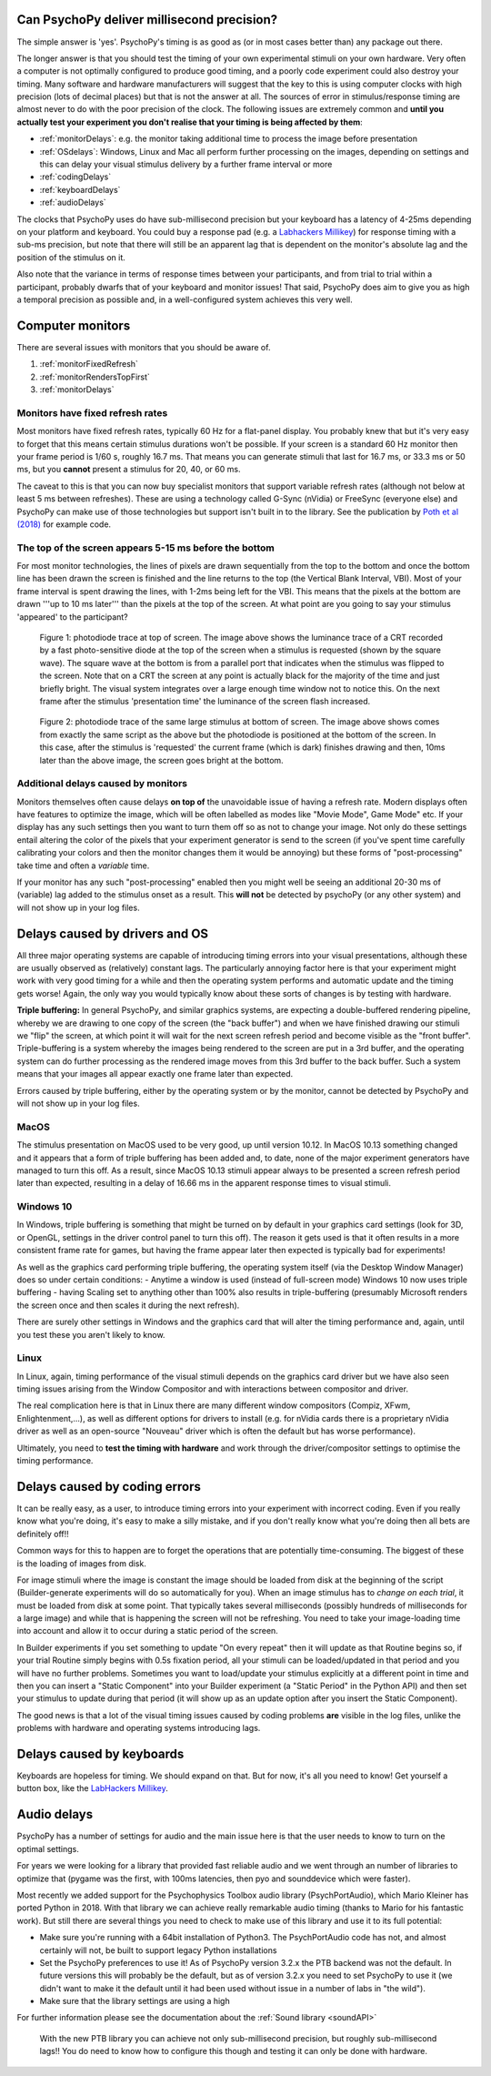 
Can PsychoPy deliver millisecond precision?
---------------------------------------------

.. _Labhackers Millikey: http://labhackers.com/millikey.html

The simple answer is 'yes'. PsychoPy's timing is as good as (or in most cases better than) any package out there. 

The longer answer is that you should test the timing of your own experimental stimuli on your own hardware. Very often a computer is not optimally configured to produce good timing, and a poorly code experiment could also destroy your timing. Many software and hardware manufacturers will suggest that the key to this is using computer clocks with high precision (lots of decimal places) but that is not the answer at all. The sources of error in stimulus/response timing are almost never to do with the poor precision of the clock. The following issues are extremely common and **until you actually test your experiment you don't realise that your timing is being affected by them**:

- :ref:`monitorDelays`: e.g. the monitor taking additional time to process the image before presentation
- :ref:`OSdelays`: Windows, Linux and Mac all perform further processing on the images, depending on settings and this can delay your visual stimulus delivery by a further frame interval or more
- :ref:`codingDelays` 
- :ref:`keyboardDelays`
- :ref:`audioDelays`

The clocks that PsychoPy uses do have sub-millisecond precision but your keyboard has a latency of 4-25ms depending on your platform and keyboard. You could buy a response pad (e.g. a `Labhackers Millikey`_) for response timing with a sub-ms precision, but note that there will still be an apparent lag that is dependent on the monitor's absolute lag and the position of the stimulus on it.

Also note that the variance in terms of response times between your participants, and from trial to trial within a participant, probably dwarfs that of your keyboard and monitor issues!
That said, PsychoPy does aim to give you as high a temporal precision as possible and, in a well-configured system achieves this very well.

.. _monitorTiming:

Computer monitors 
---------------------------------------------

There are several issues with monitors that you should be aware of. 

#. :ref:`monitorFixedRefresh`
#. :ref:`monitorRendersTopFirst`
#. :ref:`monitorDelays`

.. _monitorFixedRefresh:

Monitors have fixed refresh rates
~~~~~~~~~~~~~~~~~~~~~~~~~~~~~~~~~~~~~

Most monitors have fixed refresh rates, typically 60 Hz for a flat-panel display. You probably knew that but it's very easy to forget that this means certain stimulus durations won't be possible. If your screen is a standard 60 Hz monitor then your frame period is 1/60 s, roughly 16.7 ms. That means you can generate stimuli that last for 16.7 ms, or 33.3 ms or 50 ms, but you **cannot** present a stimulus for 20, 40, or 60 ms.

The caveat to this is that you can now buy specialist monitors that support variable refresh rates (although not below at least 5 ms between refreshes). These are using a technology called G-Sync (nVidia) or FreeSync (everyone else) and PsychoPy can make use of those technologies but support isn't built in to the library. See the publication by `Poth et al (2018) <https://link.springer.com/article/10.3758/s13428-017-1003-6>`_ for example code.

.. _monitorRendersTopFirst:

The top of the screen appears 5-15 ms before the bottom
~~~~~~~~~~~~~~~~~~~~~~~~~~~~~~~~~~~~~~~~~~~~~~~~~~~~~~~~~

For most monitor technologies, the lines of pixels are drawn sequentially from the top to the bottom and once the bottom line has been drawn the screen is finished and the line returns to the top (the Vertical Blank Interval, VBI). Most of your frame interval is spent drawing the lines, with 1-2ms being left for the VBI. This means that the pixels at the bottom are drawn '''up to 10 ms later''' than the pixels at the top of the screen. At what point are you going to say your stimulus 'appeared' to the participant?

.. figure:: ../../images/TopOfScreen.jpg

    Figure 1: photodiode trace at top of screen. The image above shows the luminance trace of a CRT recorded by a fast photo-sensitive diode at the top of the screen when a stimulus is requested (shown by the square wave). The square wave at the bottom is from a parallel port that indicates when the stimulus was flipped to the screen. Note that on a CRT the screen at any point is actually black for the majority of the time and just briefly bright. The visual system integrates over a large enough time window not to notice this. On the next frame after the stimulus 'presentation time' the luminance of the screen flash increased.

.. figure:: ../../images/BottOfScreen.jpg

    Figure 2: photodiode trace of the same large stimulus at bottom of screen. The image above shows comes from exactly the same script as the above but the photodiode is positioned at the bottom of the screen. In this case, after the stimulus is 'requested' the current frame (which is dark) finishes drawing and then, 10ms later than the above image, the screen goes bright at the bottom.

.. _monitorDelays:

Additional delays caused by monitors
~~~~~~~~~~~~~~~~~~~~~~~~~~~~~~~~~~~~~~~~

Monitors themselves often cause delays **on top of** the unavoidable issue of having a refresh rate. Modern displays often have features to optimize the image, which will be often labelled as modes like "Movie Mode", Game Mode" etc. If your display has any such settings then you want to turn them off so as not to change your image. Not only do these settings entail altering the color of the pixels that your experiment generator is send to the screen (if you've spent time carefully calibrating your colors and then the monitor changes them it would be annoying) but these forms of "post-processing" take time and often a *variable* time.

If your monitor has any such "post-processing" enabled then you might well be seeing an additional 20-30 ms of (variable) lag added to the stimulus onset as a result. This **will not** be detected by psychoPy (or any other system) and will not show up in your log files.

.. _OSdelays:

Delays caused by drivers and OS
---------------------------------------------

All three major operating systems are capable of introducing timing errors into your visual presentations, although these are usually observed as (relatively) constant lags. The particularly annoying factor here is that your experiment might work with very good timing for a while and then the operating system performs and automatic update and the timing gets worse! Again, the only way you would typically know about these sorts of changes is by testing with hardware.

**Triple buffering:** In general PsychoPy, and similar graphics systems, are expecting a double-buffered rendering pipeline, whereby we are drawing to one copy of the screen (the "back buffer") and when we have finished drawing our stimuli we "flip" the screen, at which point it will wait for the next screen refresh period and become visible as the "front buffer". Triple-buffering is a system whereby the images being rendered to the screen are put in a 3rd buffer, and the operating system can do further processing as the rendered image moves from this 3rd buffer to the back buffer. Such a system means that your images all appear exactly one frame later than expected.

Errors caused by triple buffering, either by the operating system or by the monitor, cannot be detected by PsychoPy and will not show up in your log files.

MacOS
~~~~~~~~~~~

The stimulus presentation on MacOS used to be very good, up until version 10.12. In MacOS 10.13 something changed and it appears that a form of triple buffering has been added and, to date, none of the major experiment generators have managed to turn this off. As a result, since MacOS 10.13 stimuli appear always to be presented a screen refresh period later than expected, resulting in a delay of 16.66 ms in the apparent response times to visual stimuli.

Windows 10
~~~~~~~~~~~

In Windows, triple buffering is something that might be turned on by default in your graphics card settings (look for 3D, or OpenGL, settings in the driver control panel to turn this off). The reason it gets used is that it often results in a more consistent frame rate for games, but having the frame appear later then expected is typically bad for experiments!

As well as the graphics card performing triple buffering, the operating system itself (via the Desktop Window Manager) does so under certain conditions:
- Anytime a window is used (instead of full-screen mode) Windows 10 now uses triple buffering
- having Scaling set to anything other than 100% also results in triple-buffering (presumably Microsoft renders the screen once and then scales it during the next refresh).

There are surely other settings in Windows and the graphics card that will alter the timing performance and, again, until you test these you aren't likely to know.

Linux
~~~~~~~~~~

In Linux, again, timing performance of the visual stimuli depends on the graphics card driver but we have also seen timing issues arising from the Window Compositor and with interactions between compositor and driver. 

The real complication here is that in Linux there are many different window compositors (Compiz, XFwm, Enlightenment,...), as well as different options for drivers to install (e.g. for nVidia cards there is a proprietary nVidia driver as well as an open-source "Nouveau" driver which is often the default but has worse performance).

Ultimately, you need to **test the timing with hardware** and work through the driver/compositor settings to optimise the timing performance.


.. _codingDelays:

Delays caused by coding errors
---------------------------------------------

It can be really easy, as a user, to introduce timing errors into your experiment with incorrect coding. Even if you really know what you're doing, it's easy to make a silly mistake, and if you don't really know what you're doing then all bets are definitely off!!

Common ways for this to happen are to forget the operations that are potentially time-consuming. The biggest of these is the loading of images from disk. 

For image stimuli where the image is constant the image should be loaded from disk at the beginning of the script (Builder-generate experiments will do so automatically for you). When an image stimulus has to *change on each trial*, it must be loaded from disk at some point. That typically takes several milliseconds (possibly hundreds of milliseconds for a large image) and while that is happening the screen will not be refreshing. You need to take your image-loading time into account and allow it to occur during a static period of the screen. 

In Builder experiments if you set something to update "On every repeat" then it will update as that Routine begins so, if your trial Routine simply begins with 0.5s fixation period, all your stimuli can be loaded/updated in that period and you will have no further problems. Sometimes you want to load/update your stimulus explicitly at a different point in time and then you can insert a "Static Component" into your Builder experiment (a "Static Period" in the Python API) and then set your stimulus to update during that period (it will show up as an update option after you insert the Static Component).

The good news is that a lot of the visual timing issues caused by coding problems **are** visible in the log files, unlike the problems with hardware and operating systems introducing lags.

.. _keyboardDelays:

Delays caused by keyboards
---------------------------------------------

Keyboards are hopeless for timing. We should expand on that. But for now, it's all you need to know! Get yourself a button box, like the `LabHackers Millikey`_.


.. _audioDelays:

Audio delays
---------------------------------------------

PsychoPy has a number of settings for audio and the main issue here is that the user needs to know to turn on the optimal settings.

For years we were looking for a library that provided fast reliable audio and we went through an number of libraries to optimize that (pygame was the first, with 100ms latencies, then pyo and sounddevice which were faster).

Most recently we added support for the Psychophysics Toolbox audio library (PsychPortAudio), which Mario Kleiner has ported Python in 2018. With that library we can achieve really remarkable audio timing (thanks to Mario for his fantastic work). But still there are several things you need to check to make use of this library and use it to its full potential:

- Make sure you're running with a 64bit installation of Python3. The PsychPortAudio code has not, and almost certainly will not, be built to support legacy Python installations
- Set the PsychoPy preferences to use it! As of PsychoPy version 3.2.x the PTB backend was not the default. In future versions this will probably be the default, but as of version 3.2.x you need to set PsychoPy to use it (we didn't want to make it the default until it had been used without issue in a number of labs in "the wild").
- Make sure that the library settings are using a high 

For further information please see the documentation about the :ref:`Sound library <soundAPI>`

.. figure:: ../../images/audioScope_Win10_PTB_mode3.png

    With the new PTB library you can achieve not only sub-millisecond precision, but roughly sub-millisecond lags!! You do need to know how to configure this though and testing it can only be done with hardware.

